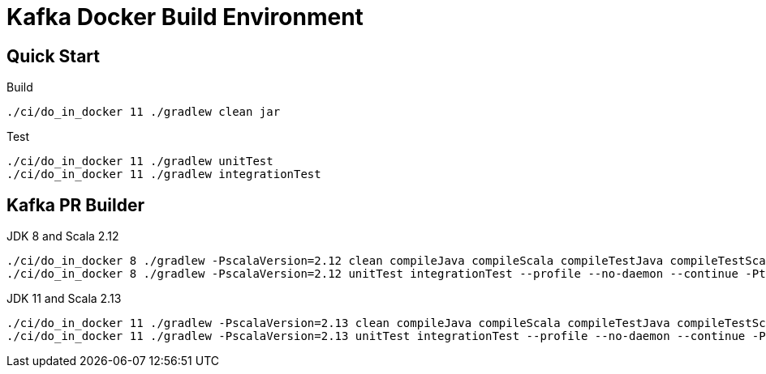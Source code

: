 = Kafka Docker Build Environment

== Quick Start

.Build
[source,bash]
----
./ci/do_in_docker 11 ./gradlew clean jar
----

.Test
[source,bash]
----
./ci/do_in_docker 11 ./gradlew unitTest
./ci/do_in_docker 11 ./gradlew integrationTest
----

== Kafka PR Builder

.JDK 8 and Scala 2.12
[source,bash]
----
./ci/do_in_docker 8 ./gradlew -PscalaVersion=2.12 clean compileJava compileScala compileTestJava compileTestScala spotlessScalaCheck checkstyleMain checkstyleTest spotbugsMain rat --profile --no-daemon --continue -PxmlSpotBugsReport=true
./ci/do_in_docker 8 ./gradlew -PscalaVersion=2.12 unitTest integrationTest --profile --no-daemon --continue -PtestLoggingEvents=started,passed,skipped,failed -PignoreFailures=true -PmaxParallelForks=2 -PmaxTestRetries=1 -PmaxTestRetryFailures=5
----

.JDK 11 and Scala 2.13
[source,bash]
----
./ci/do_in_docker 11 ./gradlew -PscalaVersion=2.13 clean compileJava compileScala compileTestJava compileTestScala spotlessScalaCheck checkstyleMain checkstyleTest spotbugsMain rat --profile --no-daemon --continue -PxmlSpotBugsReport=true
./ci/do_in_docker 11 ./gradlew -PscalaVersion=2.13 unitTest integrationTest --profile --no-daemon --continue -PtestLoggingEvents=started,passed,skipped,failed -PignoreFailures=true -PmaxParallelForks=2 -PmaxTestRetries=1 -PmaxTestRetryFailures=5
----